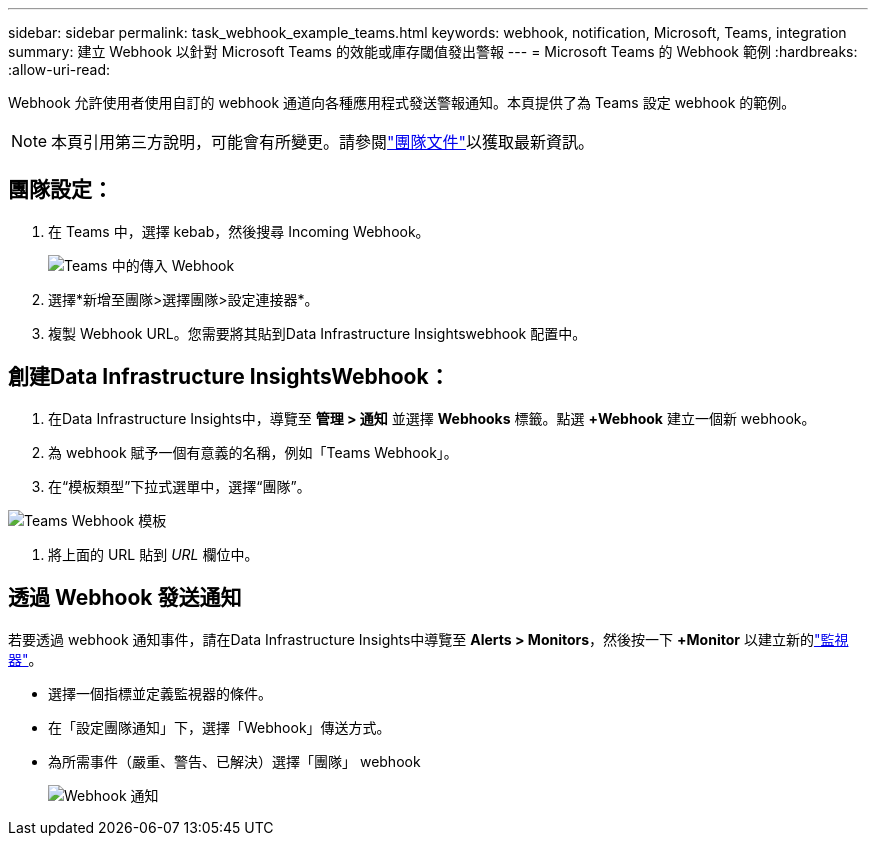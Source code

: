 ---
sidebar: sidebar 
permalink: task_webhook_example_teams.html 
keywords: webhook, notification, Microsoft, Teams, integration 
summary: 建立 Webhook 以針對 Microsoft Teams 的效能或庫存閾值發出警報 
---
= Microsoft Teams 的 Webhook 範例
:hardbreaks:
:allow-uri-read: 


[role="lead"]
Webhook 允許使用者使用自訂的 webhook 通道向各種應用程式發送警報通知。本頁提供了為 Teams 設定 webhook 的範例。


NOTE: 本頁引用第三方說明，可能會有所變更。請參閱link:https://docs.microsoft.com/en-us/microsoftteams/platform/webhooks-and-connectors/how-to/add-incoming-webhook["團隊文件"]以獲取最新資訊。



== 團隊設定：

. 在 Teams 中，選擇 kebab，然後搜尋 Incoming Webhook。
+
image:Webhooks_Teams_Create_Webhook.png["Teams 中的傳入 Webhook"]

. 選擇*新增至團隊>選擇團隊>設定連接器*。
. 複製 Webhook URL。您需要將其貼到Data Infrastructure Insightswebhook 配置中。




== 創建Data Infrastructure InsightsWebhook：

. 在Data Infrastructure Insights中，導覽至 *管理 > 通知* 並選擇 *Webhooks* 標籤。點選 *+Webhook* 建立一個新 webhook。
. 為 webhook 賦予一個有意義的名稱，例如「Teams Webhook」。
. 在“模板類型”下拉式選單中，選擇“團隊”。


image:Webhooks-Teams_example.png["Teams Webhook 模板"]

. 將上面的 URL 貼到 _URL_ 欄位中。




== 透過 Webhook 發送通知

若要透過 webhook 通知事件，請在Data Infrastructure Insights中導覽至 *Alerts > Monitors*，然後按一下 *+Monitor* 以建立新的link:task_create_monitor.html["監視器"]。

* 選擇一個指標並定義監視器的條件。
* 在「設定團隊通知」下，選擇「Webhook」傳送方式。
* 為所需事件（嚴重、警告、已解決）選擇「團隊」 webhook
+
image:Webhooks_Teams_Notifications.png["Webhook 通知"]


